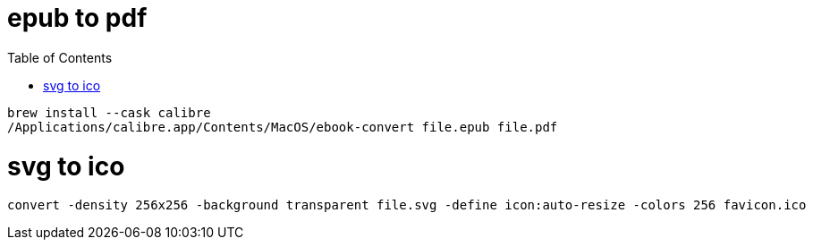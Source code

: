 :toc:

= epub to pdf

----
brew install --cask calibre
/Applications/calibre.app/Contents/MacOS/ebook-convert file.epub file.pdf
----

= svg to ico

----
convert -density 256x256 -background transparent file.svg -define icon:auto-resize -colors 256 favicon.ico
----
